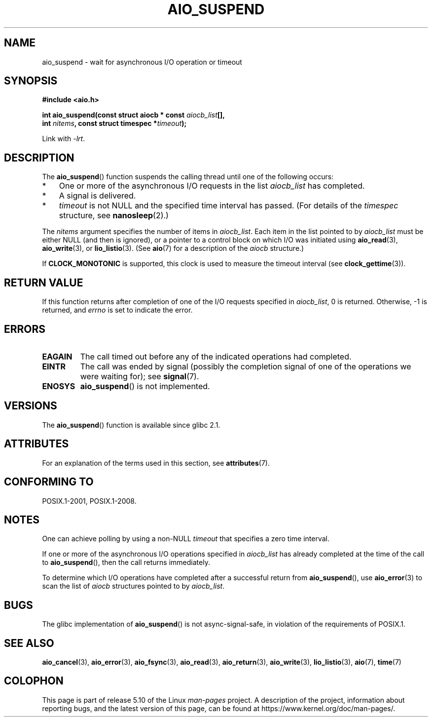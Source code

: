 .\" Copyright (c) 2003 Andries Brouwer (aeb@cwi.nl)
.\" and Copyright (C) 2010 Michael Kerrisk <mtk.manpages@gmail.com>
.\"
.\" %%%LICENSE_START(GPLv2+_DOC_FULL)
.\" This is free documentation; you can redistribute it and/or
.\" modify it under the terms of the GNU General Public License as
.\" published by the Free Software Foundation; either version 2 of
.\" the License, or (at your option) any later version.
.\"
.\" The GNU General Public License's references to "object code"
.\" and "executables" are to be interpreted as the output of any
.\" document formatting or typesetting system, including
.\" intermediate and printed output.
.\"
.\" This manual is distributed in the hope that it will be useful,
.\" but WITHOUT ANY WARRANTY; without even the implied warranty of
.\" MERCHANTABILITY or FITNESS FOR A PARTICULAR PURPOSE.  See the
.\" GNU General Public License for more details.
.\"
.\" You should have received a copy of the GNU General Public
.\" License along with this manual; if not, see
.\" <http://www.gnu.org/licenses/>.
.\" %%%LICENSE_END
.\"
.TH AIO_SUSPEND 3 2017-09-15  "" "Linux Programmer's Manual"
.SH NAME
aio_suspend \- wait for asynchronous I/O operation or timeout
.SH SYNOPSIS
.nf
.PP
.B "#include <aio.h>"
.PP
.BI "int aio_suspend(const struct aiocb * const " aiocb_list [],
.BI "                int " nitems ", const struct timespec *" timeout );
.PP
Link with \fI\-lrt\fP.
.fi
.SH DESCRIPTION
The
.BR aio_suspend ()
function suspends the calling thread until one of the following occurs:
.IP * 3
One or more of the asynchronous I/O requests in the list
.I aiocb_list
has completed.
.IP *
A signal is delivered.
.IP *
.I timeout
is not NULL and the specified time interval has passed.
(For details of the
.I timespec
structure, see
.BR nanosleep (2).)
.PP
The
.I nitems
argument specifies the number of items in
.IR aiocb_list .
Each item in the list pointed to by
.I aiocb_list
must be either NULL (and then is ignored),
or a pointer to a control block on which I/O was initiated using
.BR aio_read (3),
.BR aio_write (3),
or
.BR lio_listio (3).
(See
.BR aio (7)
for a description of the
.I aiocb
structure.)
.PP
If
.B CLOCK_MONOTONIC
is supported, this clock is used to measure
the timeout interval (see
.BR clock_gettime (3)).
.SH RETURN VALUE
If this function returns after completion of one of the I/O
requests specified in
.IR aiocb_list ,
0 is returned.
Otherwise, \-1 is returned, and
.I errno
is set to indicate the error.
.SH ERRORS
.TP
.B EAGAIN
The call timed out before any of the indicated operations
had completed.
.TP
.B EINTR
The call was ended by signal
(possibly the completion signal of one of the operations we were
waiting for); see
.BR signal (7).
.TP
.B ENOSYS
.BR aio_suspend ()
is not implemented.
.SH VERSIONS
The
.BR aio_suspend ()
function is available since glibc 2.1.
.SH ATTRIBUTES
For an explanation of the terms used in this section, see
.BR attributes (7).
.TS
allbox;
lb lb lb
l l l.
Interface	Attribute	Value
T{
.BR aio_suspend ()
T}	Thread safety	MT-Safe
.TE
.SH CONFORMING TO
POSIX.1-2001, POSIX.1-2008.
.SH NOTES
One can achieve polling by using a non-NULL
.I timeout
that specifies a zero time interval.
.PP
If one or more of the asynchronous I/O operations specified in
.IR aiocb_list
has already completed at the time of the call to
.BR aio_suspend (),
then the call returns immediately.
.PP
To determine which I/O operations have completed
after a successful return from
.BR aio_suspend (),
use
.BR aio_error (3)
to scan the list of
.I aiocb
structures pointed to by
.IR aiocb_list .
.SH BUGS
The glibc implementation of
.BR aio_suspend ()
is not async-signal-safe,
.\" FIXME . https://sourceware.org/bugzilla/show_bug.cgi?id=13172
in violation of the requirements of POSIX.1.
.SH SEE ALSO
.BR aio_cancel (3),
.BR aio_error (3),
.BR aio_fsync (3),
.BR aio_read (3),
.BR aio_return (3),
.BR aio_write (3),
.BR lio_listio (3),
.BR aio (7),
.BR time (7)
.SH COLOPHON
This page is part of release 5.10 of the Linux
.I man-pages
project.
A description of the project,
information about reporting bugs,
and the latest version of this page,
can be found at
\%https://www.kernel.org/doc/man\-pages/.
